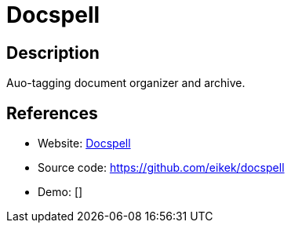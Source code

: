 = Docspell

:Name:          Docspell
:Language:      Scala/Java
:License:       GPL-3.0
:Topic:         Document Management
:Category:      
:Subcategory:   

// END-OF-HEADER. DO NOT MODIFY OR DELETE THIS LINE

== Description

Auo-tagging document organizer and archive.

== References

* Website: https://docspell.org[Docspell]
* Source code: https://github.com/eikek/docspell[https://github.com/eikek/docspell]
* Demo: []

